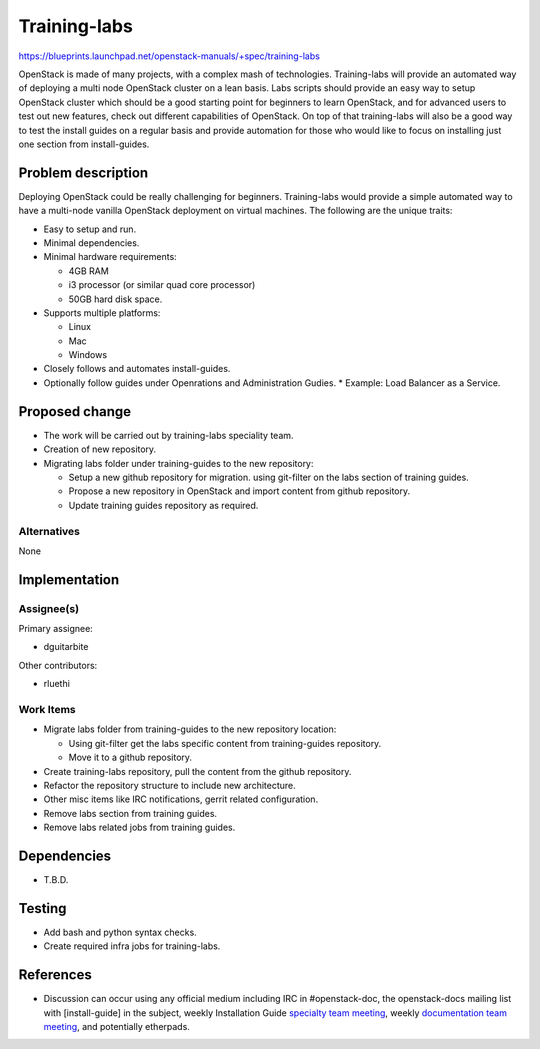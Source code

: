 ..
 This work is licensed under a Creative Commons Attribution 3.0 Unported
 License.

 http://creativecommons.org/licenses/by/3.0/legalcode

==============
Training-labs
==============

https://blueprints.launchpad.net/openstack-manuals/+spec/training-labs

OpenStack is made of many projects, with a complex mash of technologies.
Training-labs will provide an automated way of deploying a multi node
OpenStack cluster on a lean basis. Labs scripts should provide an
easy way to setup OpenStack cluster which should be a good starting
point for beginners to learn OpenStack, and for advanced users to
test out new features, check out different capabilities of OpenStack.
On top of that training-labs will also be a good way to test the
install guides on a regular basis and provide automation for those who
would like to focus on installing just one section from install-guides.

Problem description
===================

Deploying OpenStack could be really challenging for beginners. Training-labs
would provide a simple automated way to have a multi-node vanilla OpenStack
deployment on virtual machines. The following are the unique traits:

* Easy to setup and run.
* Minimal dependencies.
* Minimal hardware requirements:

  * 4GB RAM
  * i3 processor (or similar quad core processor)
  * 50GB hard disk space.

* Supports multiple platforms:

  * Linux
  * Mac
  * Windows

* Closely follows and automates install-guides.
* Optionally follow guides under Openrations and Administration Gudies.
  * Example: Load Balancer as a Service.

Proposed change
===============

* The work will be carried out by training-labs speciality team.
* Creation of new repository.
* Migrating labs folder under training-guides to the new repository:

  * Setup a new github repository for migration.
    using git-filter on the labs section of training guides.
  * Propose a new repository in OpenStack and import content from
    github repository.
  * Update training guides repository as required.

Alternatives
------------

None

Implementation
==============

Assignee(s)
-----------

Primary assignee:

* dguitarbite

Other contributors:

* rluethi

Work Items
----------

* Migrate labs folder from training-guides to the new repository location:

  * Using git-filter get the labs specific content from training-guides
    repository.
  * Move it to a github repository.

* Create training-labs repository, pull the content from the github
  repository.
* Refactor the repository structure to include new architecture.
* Other misc items like IRC notifications, gerrit related configuration.
* Remove labs section from training guides.
* Remove labs related jobs from training guides.

Dependencies
============

* T.B.D.

Testing
=======

* Add bash and python syntax checks.
* Create required infra jobs for training-labs.

References
==========

* Discussion can occur using any official medium including IRC in
  #openstack-doc, the openstack-docs mailing list with [install-guide]
  in the subject, weekly Installation Guide `specialty team meeting`_,
  weekly `documentation team meeting`_, and potentially etherpads.

.. _`specialty team meeting`: https://wiki.openstack.org/wiki/Documentation/training-labs#Meeting_Information

.. _`documentation team meeting`: https://wiki.openstack.org/wiki/Meetings/DocTeamMeeting

